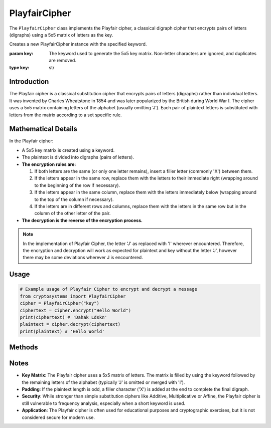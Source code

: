 PlayfairCipher
===============

The ``PlayfairCipher`` class implements the Playfair cipher, a classical digraph cipher that encrypts pairs of letters (digraphs) using a 5x5 matrix of letters as the key.

.. class:: PlayfairCipher(key: str)

    Creates a new PlayfairCipher instance with the specified keyword.

    :param key: The keyword used to generate the 5x5 key matrix. 
                Non-letter characters are ignored, and duplicates are removed.
    :type key: str

Introduction
------------
The Playfair cipher is a classical substitution cipher that encrypts pairs of letters (digraphs) rather than individual letters. It was invented by Charles Wheatstone in 1854 and was later popularized by the British during World War I. The cipher uses a 5x5 matrix containing letters of the alphabet (usually omitting 'J'). Each pair of plaintext letters is substituted with letters from the matrix according to a set specific rule.

Mathematical Details
--------------------
In the Playfair cipher:

- A 5x5 key matrix is created using a keyword.

- The plaintext is divided into digraphs (pairs of letters).

- **The encryption rules are:**

  1. If both letters are the same (or only one letter remains), insert a filler letter (commonly 'X') between them.
  2. If the letters appear in the same row, replace them with the letters to their immediate right (wrapping around to the beginning of the row if necessary).
  3. If the letters appear in the same column, replace them with the letters immediately below (wrapping around to the top of the column if necessary).
  4. If the letters are in different rows and columns, replace them with the letters in the same row but in the column of the other letter of the pair.

- **The decryption is the reverse of the encryption process.**

.. note::

    In the implementation of Playfair Cipher, the letter 'J' as replaced with 'I' wherever encountered. Therefore, the encryption and decryption will work as expected for plaintext and key without the letter 'J', however there may be some deviations wherever J is encountered.

Usage
-----
.. code-block:: python

    # Example usage of Playfair Cipher to encrypt and decrypt a message
    from cryptosystems import PlayfairCipher
    cipher = PlayfairCipher("key")
    ciphertext = cipher.encrypt("Hello World")
    print(ciphertext) # 'Dahak Ldskn'
    plaintext = cipher.decrypt(ciphertext)
    print(plaintext) # 'Hello World'

Methods
-------
.. function:: encrypt(plaintext: str) -> str

    Encrypts the given plaintext using the Playfair cipher.

    :param plaintext: The plaintext message to be encrypted.
    :type plaintext: str
    :return: The encrypted ciphertext.
    :rtype: str

.. function:: decrypt(ciphertext: str) -> str

    Decrypts the given ciphertext using the Playfair cipher.

    :param ciphertext: The ciphertext message to be decrypted.
    :type ciphertext: str
    :return: The decrypted plaintext.
    :rtype: str

Notes
-----
- **Key Matrix**: The Playfair cipher uses a 5x5 matrix of letters. The matrix is filled by using the keyword followed by the remaining letters of the alphabet (typically 'J' is omitted or merged with 'I').
- **Padding**: If the plaintext length is odd, a filler character ('X') is added at the end to complete the final digraph.
- **Security**: While stronger than simple substitution ciphers like Additive, Multiplicative or Affine, the Playfair cipher is still vulnerable to frequency analysis, especially when a short keyword is used.
- **Application**: The Playfair cipher is often used for educational purposes and cryptographic exercises, but it is not considered secure for modern use.
